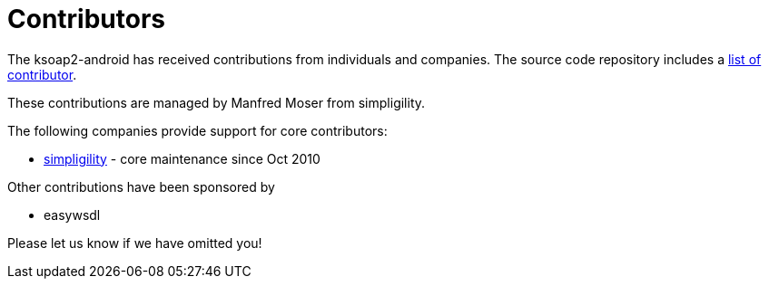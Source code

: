 = Contributors

The ksoap2-android has received contributions from individuals and companies. The source 
code repository includes a https://github.com/simpligility/ksoap2-android/graphs/contributors[list of contributor].

These contributions are managed by Manfred Moser from simpligility.

The following companies provide support for core contributors:

* http://www.simpligility.com/[simpligility] - core maintenance since Oct 2010

Other contributions have been sponsored by

* easywsdl

Please let us know if we have omitted you!
